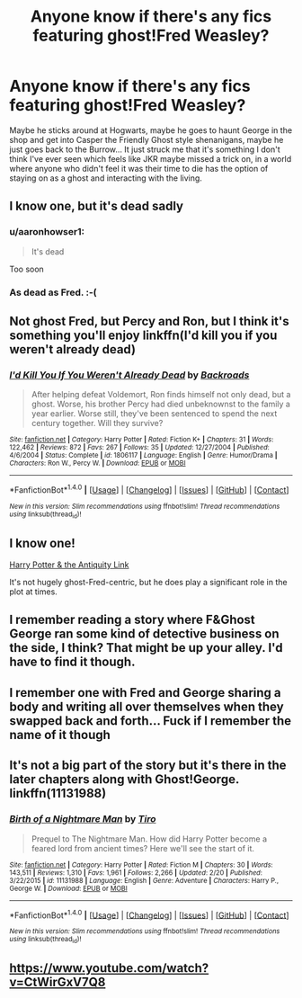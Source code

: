 #+TITLE: Anyone know if there's any fics featuring ghost!Fred Weasley?

* Anyone know if there's any fics featuring ghost!Fred Weasley?
:PROPERTIES:
:Author: 360Saturn
:Score: 26
:DateUnix: 1522049795.0
:DateShort: 2018-Mar-26
:FlairText: Request
:END:
Maybe he sticks around at Hogwarts, maybe he goes to haunt George in the shop and get into Casper the Friendly Ghost style shenanigans, maybe he just goes back to the Burrow... It just struck me that it's something I don't think I've ever seen which feels like JKR maybe missed a trick on, in a world where anyone who didn't feel it was their time to die has the option of staying on as a ghost and interacting with the living.


** I know one, but it's dead sadly
:PROPERTIES:
:Author: TheFunnyGuy1911
:Score: 16
:DateUnix: 1522056686.0
:DateShort: 2018-Mar-26
:END:

*** u/aaronhowser1:
#+begin_quote
  It's dead
#+end_quote

Too soon
:PROPERTIES:
:Author: aaronhowser1
:Score: 15
:DateUnix: 1522060066.0
:DateShort: 2018-Mar-26
:END:


*** As dead as Fred. :-(
:PROPERTIES:
:Author: Termsndconditions
:Score: 2
:DateUnix: 1522060907.0
:DateShort: 2018-Mar-26
:END:


** Not ghost Fred, but Percy and Ron, but I think it's something you'll enjoy linkffn(I'd kill you if you weren't already dead)
:PROPERTIES:
:Author: A2i9
:Score: 6
:DateUnix: 1522065661.0
:DateShort: 2018-Mar-26
:END:

*** [[http://www.fanfiction.net/s/1806117/1/][*/I'd Kill You If You Weren't Already Dead/*]] by [[https://www.fanfiction.net/u/97017/Backroads][/Backroads/]]

#+begin_quote
  After helping defeat Voldemort, Ron finds himself not only dead, but a ghost. Worse, his brother Percy had died unbeknownst to the family a year earlier. Worse still, they've been sentenced to spend the next century together. Will they survive?
#+end_quote

^{/Site/: [[http://www.fanfiction.net/][fanfiction.net]] *|* /Category/: Harry Potter *|* /Rated/: Fiction K+ *|* /Chapters/: 31 *|* /Words/: 122,462 *|* /Reviews/: 872 *|* /Favs/: 267 *|* /Follows/: 35 *|* /Updated/: 12/27/2004 *|* /Published/: 4/6/2004 *|* /Status/: Complete *|* /id/: 1806117 *|* /Language/: English *|* /Genre/: Humor/Drama *|* /Characters/: Ron W., Percy W. *|* /Download/: [[http://www.ff2ebook.com/old/ffn-bot/index.php?id=1806117&source=ff&filetype=epub][EPUB]] or [[http://www.ff2ebook.com/old/ffn-bot/index.php?id=1806117&source=ff&filetype=mobi][MOBI]]}

--------------

*FanfictionBot*^{1.4.0} *|* [[[https://github.com/tusing/reddit-ffn-bot/wiki/Usage][Usage]]] | [[[https://github.com/tusing/reddit-ffn-bot/wiki/Changelog][Changelog]]] | [[[https://github.com/tusing/reddit-ffn-bot/issues/][Issues]]] | [[[https://github.com/tusing/reddit-ffn-bot/][GitHub]]] | [[[https://www.reddit.com/message/compose?to=tusing][Contact]]]

^{/New in this version: Slim recommendations using/ ffnbot!slim! /Thread recommendations using/ linksub(thread_id)!}
:PROPERTIES:
:Author: FanfictionBot
:Score: 4
:DateUnix: 1522065687.0
:DateShort: 2018-Mar-26
:END:


** I know one!

[[https://www.fanfiction.net/s/5238750/1/Harry-Potter-and-the-Antiquity-Link][Harry Potter & the Antiquity Link]]

It's not hugely ghost-Fred-centric, but he does play a significant role in the plot at times.
:PROPERTIES:
:Author: Avaday_Daydream
:Score: 3
:DateUnix: 1522059446.0
:DateShort: 2018-Mar-26
:END:


** I remember reading a story where F&Ghost George ran some kind of detective business on the side, I think? That might be up your alley. I'd have to find it though.
:PROPERTIES:
:Author: Gigadweeb
:Score: 2
:DateUnix: 1522068242.0
:DateShort: 2018-Mar-26
:END:


** I remember one with Fred and George sharing a body and writing all over themselves when they swapped back and forth... Fuck if I remember the name of it though
:PROPERTIES:
:Author: jSubbz
:Score: 2
:DateUnix: 1522072336.0
:DateShort: 2018-Mar-26
:END:


** It's not a big part of the story but it's there in the later chapters along with Ghost!George. linkffn(11131988)
:PROPERTIES:
:Author: CloakedDarkness
:Score: 2
:DateUnix: 1522077814.0
:DateShort: 2018-Mar-26
:END:

*** [[http://www.fanfiction.net/s/11131988/1/][*/Birth of a Nightmare Man/*]] by [[https://www.fanfiction.net/u/1274947/Tiro][/Tiro/]]

#+begin_quote
  Prequel to The Nightmare Man. How did Harry Potter become a feared lord from ancient times? Here we'll see the start of it.
#+end_quote

^{/Site/: [[http://www.fanfiction.net/][fanfiction.net]] *|* /Category/: Harry Potter *|* /Rated/: Fiction M *|* /Chapters/: 30 *|* /Words/: 143,511 *|* /Reviews/: 1,310 *|* /Favs/: 1,961 *|* /Follows/: 2,266 *|* /Updated/: 2/20 *|* /Published/: 3/22/2015 *|* /id/: 11131988 *|* /Language/: English *|* /Genre/: Adventure *|* /Characters/: Harry P., George W. *|* /Download/: [[http://www.ff2ebook.com/old/ffn-bot/index.php?id=11131988&source=ff&filetype=epub][EPUB]] or [[http://www.ff2ebook.com/old/ffn-bot/index.php?id=11131988&source=ff&filetype=mobi][MOBI]]}

--------------

*FanfictionBot*^{1.4.0} *|* [[[https://github.com/tusing/reddit-ffn-bot/wiki/Usage][Usage]]] | [[[https://github.com/tusing/reddit-ffn-bot/wiki/Changelog][Changelog]]] | [[[https://github.com/tusing/reddit-ffn-bot/issues/][Issues]]] | [[[https://github.com/tusing/reddit-ffn-bot/][GitHub]]] | [[[https://www.reddit.com/message/compose?to=tusing][Contact]]]

^{/New in this version: Slim recommendations using/ ffnbot!slim! /Thread recommendations using/ linksub(thread_id)!}
:PROPERTIES:
:Author: FanfictionBot
:Score: 1
:DateUnix: 1522077824.0
:DateShort: 2018-Mar-26
:END:


** [[https://www.youtube.com/watch?v=CtWirGxV7Q8]]
:PROPERTIES:
:Author: GravityHug
:Score: 1
:DateUnix: 1522108697.0
:DateShort: 2018-Mar-27
:END:
